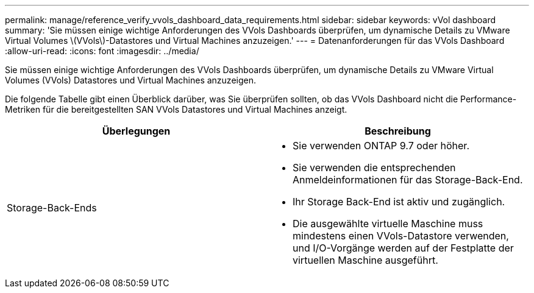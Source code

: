 ---
permalink: manage/reference_verify_vvols_dashboard_data_requirements.html 
sidebar: sidebar 
keywords: vVol dashboard 
summary: 'Sie müssen einige wichtige Anforderungen des VVols Dashboards überprüfen, um dynamische Details zu VMware Virtual Volumes \(VVols\)-Datastores und Virtual Machines anzuzeigen.' 
---
= Datenanforderungen für das VVols Dashboard
:allow-uri-read: 
:icons: font
:imagesdir: ../media/


[role="lead"]
Sie müssen einige wichtige Anforderungen des VVols Dashboards überprüfen, um dynamische Details zu VMware Virtual Volumes (VVols) Datastores und Virtual Machines anzuzeigen.

Die folgende Tabelle gibt einen Überblick darüber, was Sie überprüfen sollten, ob das VVols Dashboard nicht die Performance-Metriken für die bereitgestellten SAN VVols Datastores und Virtual Machines anzeigt.

|===
| *Überlegungen* | *Beschreibung* 


 a| 
Storage-Back-Ends
 a| 
* Sie verwenden ONTAP 9.7 oder höher.
* Sie verwenden die entsprechenden Anmeldeinformationen für das Storage-Back-End.
* Ihr Storage Back-End ist aktiv und zugänglich.
* Die ausgewählte virtuelle Maschine muss mindestens einen VVols-Datastore verwenden, und I/O-Vorgänge werden auf der Festplatte der virtuellen Maschine ausgeführt.


|===